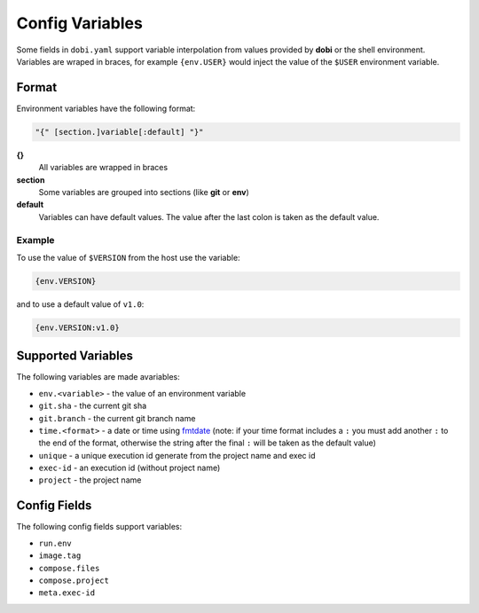 Config Variables
================

Some fields in ``dobi.yaml`` support variable interpolation from values provided
by **dobi** or the shell environment.  Variables are wraped in braces, for example
``{env.USER}`` would inject the value of the ``$USER`` environment variable.

Format
------

Environment variables have the following format:


.. code-block:: default

    "{" [section.]variable[:default] "}"

**{}**
    All variables are wrapped in braces

**section**
    Some variables are grouped into sections (like **git** or **env**)

**default**
    Variables can have default values. The value after the last colon is taken
    as the default value.

Example
~~~~~~~

To use the value of ``$VERSION`` from the host use the variable:

.. code-block:: none

    {env.VERSION}

and to use a default value of ``v1.0``:

.. code-block:: none

    {env.VERSION:v1.0}


Supported Variables
-------------------

The following variables are made avariables:

* ``env.<variable>`` - the value of an environment variable
* ``git.sha`` - the current git sha
* ``git.branch`` - the current git branch name
* ``time.<format>`` - a date or time using `fmtdate
  <https://github.com/metakeule/fmtdate#placeholders>`_ (note: if your time
  format includes a ``:`` you must add another ``:`` to the end of the format,
  otherwise the string after the final ``:`` will be taken as the default value)
* ``unique`` - a unique execution id generate from the project name and exec id
* ``exec-id`` - an execution id (without project name)
* ``project`` - the project name


Config Fields
-------------

The following config fields support variables:

* ``run.env``
* ``image.tag``
* ``compose.files``
* ``compose.project``
* ``meta.exec-id``
